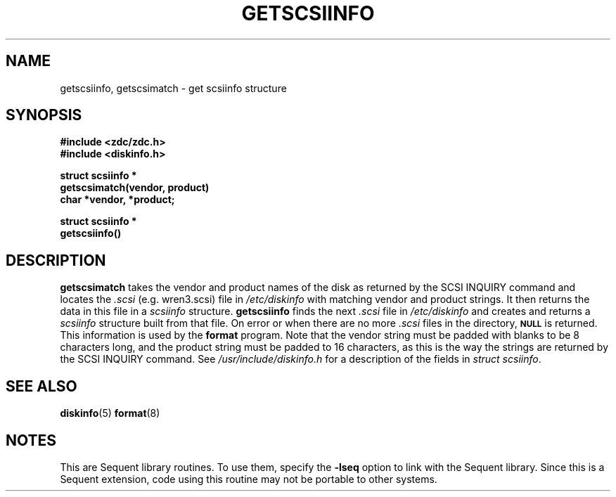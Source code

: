 .\" $Copyright:	$
.\"Copyright (c) 1984, 1985, 1986, 1987, 1988, 1989 
.\"Sequent Computer Systems, Inc.   All rights reserved.
.\" 
.\"This software is furnished under a license and may be used
.\"only in accordance with the terms of that license and with the
.\"inclusion of the above copyright notice.   This software may not
.\"be provided or otherwise made available to, or used by, any
.\"other person.  No title to or ownership of the software is
.\"hereby transferred.
...
.V= $Header: getscsiinfo.3 1.2 91/02/28 $
.TH GETSCSIINFO 3 "\*(V)" "DYNIX"
.SH NAME
getscsiinfo, getscsimatch \- get scsiinfo structure
.SH SYNOPSIS
\f3#include <zdc/zdc.h>
.br
\f3#include <diskinfo.h>
.PP
\f3struct scsiinfo *
.br
getscsimatch(vendor, product)
.br
char *vendor, *product;
.PP
\f3struct scsiinfo *
.br
getscsiinfo()\fP
.SH DESCRIPTION
.B getscsimatch
takes the vendor and product names of the disk as returned by
the SCSI INQUIRY command and locates the \f2.scsi\f1 (e.g. wren3.scsi)
file in
.I /etc/diskinfo
with matching vendor and product strings.  It then returns the
data in this file in a \f2scsiinfo\f1 structure.  
.B getscsiinfo
finds the next \f2.scsi\f1 file in
.I /etc/diskinfo
and creates and returns a \f2scsiinfo\f1 structure built from that file.
On error or when there are no more \f2.scsi\f1 files in the directory,
.SM
.B NULL
is returned.
This information is used by the 
.B format
program.  Note that the vendor string must be padded with blanks to
be 8 characters long, and the product string must be padded to 16
characters, as this is the way the strings are returned by the
SCSI INQUIRY command.
See
.I /usr/include/diskinfo.h
for a description of the fields in
.IR "struct scsiinfo" .
.SH "SEE ALSO"
.BR diskinfo (5)
.BR format (8)
.SH NOTES
This are Sequent library routines.  To use them, specify the
\f3-lseq\f1 option to link with the Sequent library.  Since
this is a Sequent extension, code using this routine may not be
portable to other systems.
